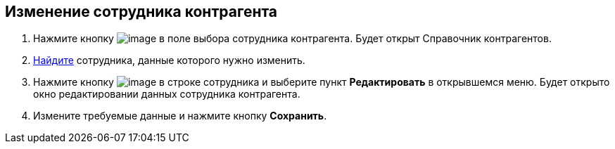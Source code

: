 
== Изменение сотрудника контрагента

. Нажмите кнопку image:buttons/bt_selector_book.png[image] в поле выбора сотрудника контрагента. Будет открыт Справочник контрагентов.
. xref:SearchByPartners.adoc[Найдите] сотрудника, данные которого нужно изменить.
. Нажмите кнопку image:buttons/verticalDots.png[image] в строке сотрудника и выберите пункт [.ph .uicontrol]*Редактировать* в открывшемся меню. Будет открыто окно редактировании данных сотрудника контрагента.
. Измените требуемые данные и нажмите кнопку [.ph .uicontrol]*Сохранить*.

